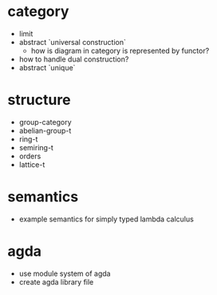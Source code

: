 * category
- limit
- abstract `universal construction`
  - how is diagram in category is represented by functor?
- how to handle dual construction?
- abstract `unique`
* structure
- group-category
- abelian-group-t
- ring-t
- semiring-t
- orders
- lattice-t
* semantics
- example semantics for simply typed lambda calculus
* agda
- use module system of agda
- create agda library file
